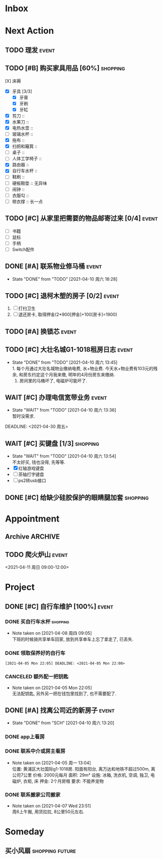 #+STARTUP: INDENT LOGDONE OVERVIEW
#+TAGS: { Live: date(d) event(e) shopping(s) }
#+TAGS: { State: future(f) }
#+TODO: TODO(t) SCH(s) WAIT(w@) | DONE(d!) CANCELED(c!)


* Inbox
* Next Action
** TODO 理发                                                        :event:
SCHEDULED: <2021-04-10 周六 12:00> DEADLINE: <2021-04-11 周日 23:59>
** TODO [#B] 购买家具用品 [60%]                                  :shopping:
SCHEDULED: <2021-04-10 周六 13:20>
:PROPERTIES:
:BLOCKER:  olp("live.org" "Project/找离公司近的新房子")
:COOKIE_DATA: checkbox recursive
:ORDERED: nil
:END:
 - [X] 床褥 :: 
 - [X] 牙具 [3/3]
   - [X] 牙膏 
   - [X] 牙刷
   - [X] 牙缸
 - [X] 剪刀 :: 
 - [X] 水果刀 :: 
 - [X] 电热水壶 :: 
 - [ ] 玻璃水杯 :: 
 - [X] 拖布 :: 
 - [X] 扫把和簸箕 :: 
 - [ ] 桌子 :: 
 - [ ] 人体工学椅子 :: 
 - [X] 路由器 :: 
 - [X] 自行车水杯 :: 
 - [ ] 鞋刷 ::
 - [ ] 硬板鞋垫 :: 无异味
 - [ ] 闹钟 ::
 - [ ] 衣服勾 ::
 - [ ] 晾衣撑 :: 长一点
** TODO [#C] 从家里把需要的物品邮寄过来 [0/4]                       :event:
SCHEDULED: <2021-04-10 周六 13:20> DEADLINE: <2021-04-30 周五>
:PROPERTIES:
:BLOCKER:  olp("live.org" "Project/找离公司近的新房子")
:END:
- [ ] 书籍
- [ ] 鼠标
- [ ] 手柄
- [ ] Switch配件
** DONE [#A] 联系物业修马桶                                         :event:
CLOSED: [2021-04-10 周六 18:28] DEADLINE: <2021-04-10 周六 19:00>
- State "DONE"       from "TODO"       [2021-04-10 周六 18:28]
** TODO [#C] 退柯木塱的房子 [0/2]                                   :event: 
DEADLINE: <2021-04-11 Sun 12:00>
:PROPERTIES:
:BLOCKER:  olp("live.org" "Project/找离公司近的新房子")
:ORDERED: t
:END:
1. [ ] 打扫卫生
2. [ ] 退还房卡, 取得押金(2*900[押金]+100[房卡]=1900)
** TODO [#A] 换锁芯                                                 :event:
DEADLINE: <2021-04-11 周日 21:00>
** TODO [#C] 大壮名城G1-1018租房日志                                :event:
DEADLINE: <2021-04-18 周日 23:00 +1w> SCHEDULED: <2021-04-17 周六 09:00 +1w>
:PROPERTIES:
:LOGGING: DONE(@)
:END:
- State "DONE"       from "TODO"       [2021-04-10 周六 13:45] \\
  1. 每个月通过大壮名城物业缴纳电费, 水+物业费. 今天水+物业费有103元的残余, 和房东约定这个月我来缴, 明年的4月份房东来缴纳.
  2. 房间里的马桶坏了, 电磁炉可能坏了.
** WAIT [#C] 办理电信宽带业务                                       :event:
SCHEDULED: <2021-04-10 周六 13:20>
:PROPERTIES:
:BLOCKER:  olp("live.org" "Project/找离公司近的新房子")
:END:
- State "WAIT"       from "TODO"       [2021-04-10 周六 13:36] \\
  暂时没需求.
DEADLINE: <2021-04-30 周五>
** WAIT [#C] 买键盘 [1/3]                                        :shopping:
SCHEDULED: <2022-04-03 周日 09:00>
:PROPERTIES:
:DEPENDENCE: 向大棠请教ps2转接口和打字键盘相关事宜
:END:
- State "WAIT"       from "TODO"       [2021-04-10 周六 13:54] \\
  不太好买, 钱也没得, 先等等.
- [X] 红轴游戏键盘
- [ ] 茶轴打字键盘
- [ ] ps2转usb接口
** DONE [#C] 给缺少硅胶保护的眼睛腿加套                          :shopping:
CLOSED: [2021-04-05 周一 13:01] DEADLINE: <2021-04-05 Mon 21:00> SCHEDULED: <2021-04-05 Mon 09:00>
* Appointment
** Archive                                                        :ARCHIVE:
*** DONE [#C] 组装自行车                                            :event:
CLOSED: [2021-04-03 周六 12:00]
:PROPERTIES:
:ARCHIVE_TIME: 2021-04-04 周日 21:20
:END:
<2021-04-03 Sat 10:00>
** TODO 爬火炉山                                                    :event:
<2021-04-11 周日 09:00-12:00>
* Project
** DONE [#C] 自行车维护 [100%]                                       :event: 
CLOSED: [2021-04-05 Mon 22:06] DEADLINE: <2021-04-05 周一 23:59> SCHEDULED: <2021-04-03 周六 12:00>
*** DONE 买自行车水杯                                            :shopping:
CLOSED: [2021-04-04 Sun 00:07] DEADLINE: <2021-04-03 周六 23:59>
- Note taken on [2021-04-08 周四 09:05] \\
  下班的时候骑共享单车回家, 放到共享单车上忘了拿走了, 已丢失.
*** DONE 领取保养好的自行车
: [2021-04-05 Mon 22:05] DEADLINE: <2021-04-05 Mon 22:00>
:PROPERTIES:
:DEPENDENCE: 捷安特火炉山店老板通知
:END:
*** CANCELED 额外配一把钥匙
CLOSED: [2021-04-05 Mon 22:05] DEADLINE: <2021-04-05 Mon 22:00>
- Note taken on [2021-04-05 Mon 22:05] \\
  无法配钥匙, 另外另一把在钱包里找到了, 也不需要配了.
** DONE [#A] 找离公司近的新房子                                     :event:
CLOSED: [2021-04-10 周六 13:20] SCHEDULED: <2021-04-06 周二 21:00> DEADLINE: <2021-04-25 周日>
:PROPERTIES:
:PRICE: 2000以内
:DISTANCE: 离公司10公里以内, 离地铁站2公里以内
:BLOCKER: children
:TRIGGER:  olp("live.org" "Next Action/从家里把需要的物品邮寄过来") todo!(TODO) scheduled!("++0h")
:TRIGGER+: olp("live.org" "Next Action/购买家具用品") todo!(TODO) scheduled!("++0h")
:TRIGGER+: olp("live.org" "Next Action/办理电信宽带业务") todo!(TODO) scheduled!("++0h")
:END:
- State "DONE"       from "SCH"        [2021-04-10 周六 13:20]
*** DONE app上看房
CLOSED: [2021-04-05 Mon 09:05] DEADLINE: <2021-04-11 周日 21:00>
:PROPERTIES:
:TRIGGER: next-sibling scheduled!("++0h") todo!(TODO) chain!("TRIGGER")
:END:
*** DONE 联系中介或房主看房
CLOSED: [2021-04-05 周一 13:02] SCHEDULED: <2021-04-05 Mon 09:05> DEADLINE: <2021-04-18 周日 21:00>
:PROPERTIES:
:BLOCKER: previous-sibling
:TRIGGER:  next-sibling scheduled!("++0h") todo!(TODO) chain!("TRIGGER")
:END:
- Note taken on [2021-04-05 周一 13:04] \\
  位置: 黄浦区大壮国际g1-1018房. 阳面有阳台, 离万达和地铁不超过500m, 离公司7公里
  价格: 2000元每月
  面积: 29m²
  设施: 冰箱, 洗衣机, 空调, 独卫, 电磁炉, 衣柜, 床
  押金: 2个月房租
  要求: 不能养宠物
*** DONE 联系搬家公司搬家
CLOSED: [2021-04-10 周六 13:20] SCHEDULED: <2021-04-10 周六 12:00> DEADLINE: <2021-04-25 Sun 21:00>
:PROPERTIES:
:BLOCKER: previous-sibling
:TRIGGER+: parent todo!(DONE)
:TRIGGER:  next-sibling scheduled!("++0h") todo!(TODO) chain!("TRIGGER")
:END:
- Note taken on [2021-04-07 Wed 23:51] \\
  周6上午搬, 用货拉拉, 8公里50元左右.
* Someday
** 买小风扇                                               :shopping:future:
